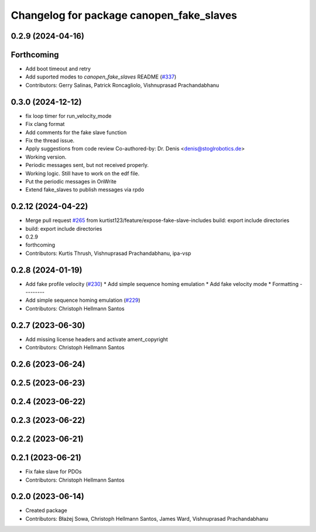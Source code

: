 ^^^^^^^^^^^^^^^^^^^^^^^^^^^^^^^^^^^^^^^^^
Changelog for package canopen_fake_slaves
^^^^^^^^^^^^^^^^^^^^^^^^^^^^^^^^^^^^^^^^^

0.2.9 (2024-04-16)
------------------

Forthcoming
-----------
* Add boot timeout and retry
* Add suported modes to `canopen_fake_slaves` README (`#337 <https://github.com/ros-industrial/ros2_canopen/issues/337>`_)
* Contributors: Gerry Salinas, Patrick Roncagliolo, Vishnuprasad Prachandabhanu

0.3.0 (2024-12-12)
------------------
* fix loop timer for run_velocity_mode
* Fix clang format
* Add comments for the fake slave function
* Fix the thread issue.
* Apply suggestions from code review
  Co-authored-by: Dr. Denis <denis@stoglrobotics.de>
* Working version.
* Periodic messages sent, but not received properly.
* Working logic. Still have to work on the edf file.
* Put the periodic messages in OnWrite
* Extend fake_slaves to publish messages via rpdo

0.2.12 (2024-04-22)
-------------------
* Merge pull request `#265 <https://github.com/ros-industrial/ros2_canopen/issues/265>`_ from kurtist123/feature/expose-fake-slave-includes
  build: export include directories
* build: export include directories
* 0.2.9
* forthcoming
* Contributors: Kurtis Thrush, Vishnuprasad Prachandabhanu, ipa-vsp

0.2.8 (2024-01-19)
------------------
* Add fake profile velocity (`#230 <https://github.com/ros-industrial/ros2_canopen/issues/230>`_)
  * Add simple sequence homing emulation
  * Add fake velocity mode
  * Formatting
  ---------
* Add simple sequence homing emulation (`#229 <https://github.com/ros-industrial/ros2_canopen/issues/229>`_)
* Contributors: Christoph Hellmann Santos

0.2.7 (2023-06-30)
------------------
* Add missing license headers and activate ament_copyright
* Contributors: Christoph Hellmann Santos

0.2.6 (2023-06-24)
------------------

0.2.5 (2023-06-23)
------------------

0.2.4 (2023-06-22)
------------------

0.2.3 (2023-06-22)
------------------

0.2.2 (2023-06-21)
------------------

0.2.1 (2023-06-21)
------------------
* Fix fake slave for PDOs
* Contributors: Christoph Hellmann Santos

0.2.0 (2023-06-14)
------------------
* Created package
* Contributors: Błażej Sowa, Christoph Hellmann Santos, James Ward, Vishnuprasad Prachandabhanu
